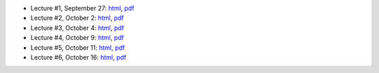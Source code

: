 - Lecture #1, September 27: `html`__, `pdf`__
- Lecture #2, October 2: `html`__, `pdf`__
- Lecture #3, October 4: `html`__, `pdf`__
- Lecture #4, October 9: `html`__, `pdf`__
- Lecture #5, October 11: `html`__, `pdf`__
- Lecture #6, October 16: `html`__, `pdf`__

__ lectures/lecture01.html
__ lectures/media/lecture01.pdf
__ lectures/lecture02.html
__ lectures/media/lecture02.pdf
__ lectures/lecture03.html
__ lectures/media/lecture03.pdf
__ lectures/lecture04.html
__ lectures/media/lecture04.pdf
__ lectures/lecture05.html
__ lectures/media/lecture05.pdf
__ lectures/lecture06.html
__ lectures/media/lecture06.pdf
